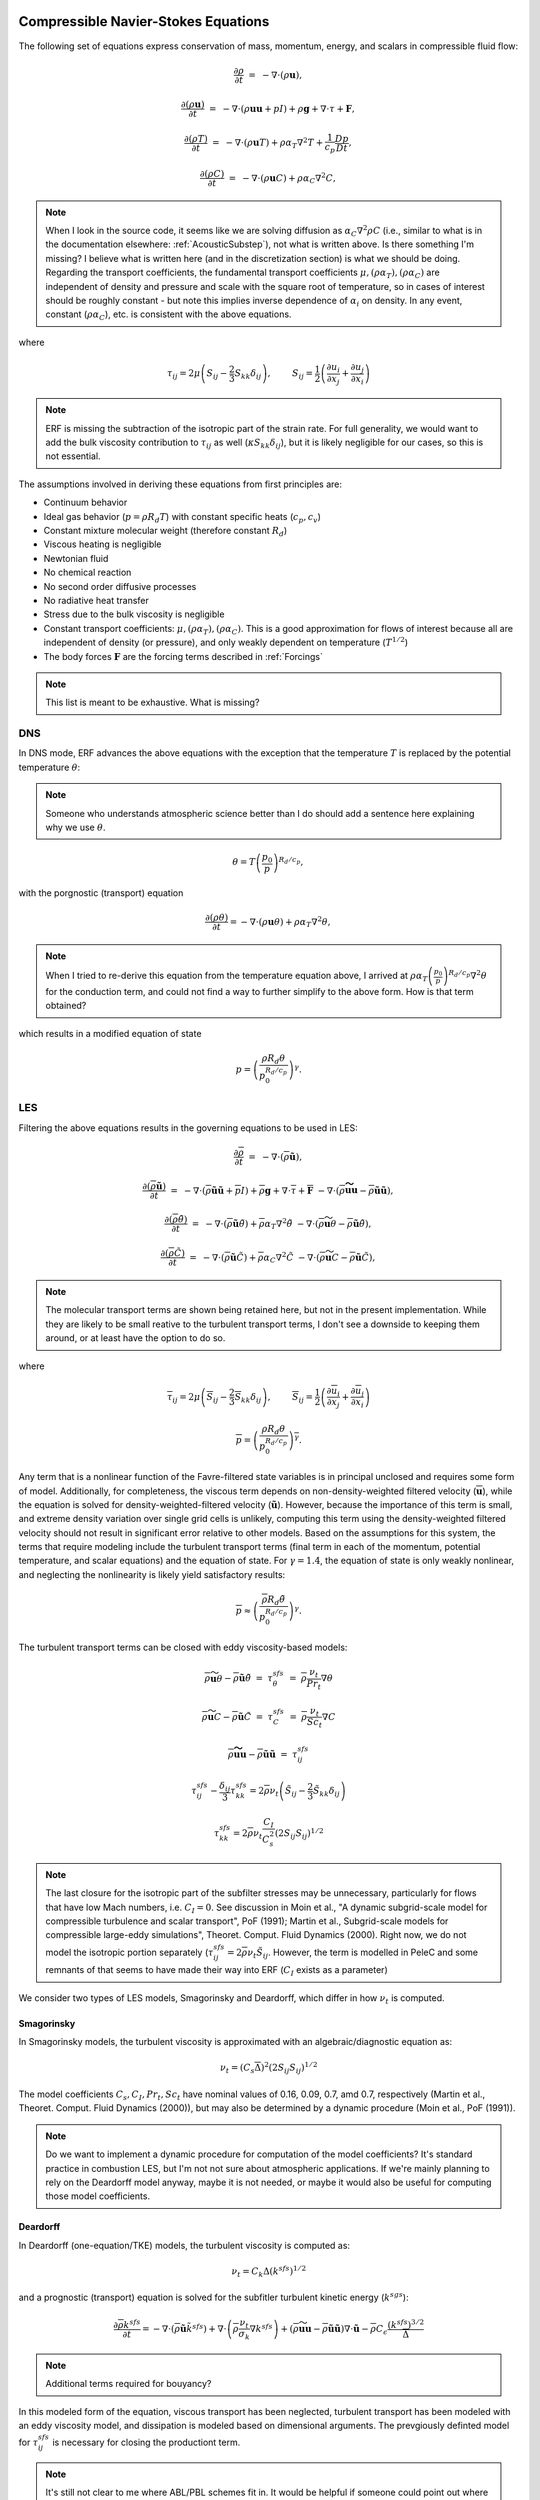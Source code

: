 
 .. role:: cpp(code)
    :language: c++

 .. role:: f(code)
    :language: fortran


.. _Equations:



Compressible Navier-Stokes Equations
====================================


The following set of equations express conservation of mass, momentum, energy, and scalars in compressible fluid flow:

.. math::

  \frac{\partial \rho}{\partial t} &=& - \nabla \cdot (\rho \mathbf{u}),

  \frac{\partial (\rho \mathbf{u})}{\partial t} &=& - \nabla \cdot (\rho \mathbf{u} \mathbf{u} + pI) +\rho \mathbf{g} + \nabla \cdot \tau + \mathbf{F},

  \frac{\partial (\rho T)}{\partial t} &=& - \nabla \cdot (\rho \mathbf{u} T) + \rho \alpha_{T} \nabla^2 T + \frac{1}{c_p}\frac{Dp}{Dt},

  \frac{\partial (\rho C)}{\partial t}      &=& - \nabla \cdot (\rho \mathbf{u} C)      + \rho \alpha_{C} \nabla^2 C,

.. note:: When I look in the source code, it seems like we are solving diffusion as :math:`\alpha_{C} \nabla^2 \rho C` (i.e., similar to what is in the documentation elsewhere: :ref:`AcousticSubstep`), not what is written above. Is there something I'm missing? I believe what is written here (and in the discretization section) is what we should be doing. Regarding the transport coefficients, the fundamental transport coefficients :math:`\mu, (\rho \alpha_T), (\rho \alpha_C)` are independent of density and pressure and scale with the square root of temperature, so in cases of interest should be roughly constant - but note this implies inverse dependence of :math:`\alpha_i` on density. In any event, constant (:math:`\rho \alpha_C`), etc. is consistent with the above equations.

where

.. math::

   \tau_{ij} = 2\mu \left( S_{ij} - \frac{2}{3} S_{kk} \delta_{ij} \right), \hspace{24pt}  S_{ij} = \frac{1}{2} \left(  \frac{\partial u_i}{\partial x_j} + \frac{\partial u_j}{\partial x_i}   \right)

.. note:: ERF is missing the subtraction of the isotropic part of the strain rate. For full generality, we would want to add the bulk viscosity contribution to :math:`\tau_{ij}` as well (:math:`\kappa S_{kk} \delta_{ij}`), but it is likely negligible for our cases, so this is not essential.

.. \tau = \mu \left( \frac{\partial u_i}{\partial x_j} + \frac{\partial u_j}{\partial x_i}  - \frac{2}{3}\frac{\partial u_k}{\partial x_k} \delta_{ij} \right)

The assumptions involved in deriving these equations from first principles are:

- Continuum behavior
- Ideal gas behavior (:math:`p = \rho R_d T`) with constant specific heats (:math:`c_p,c_v`)
- Constant mixture molecular weight (therefore constant :math:`R_d`)
- Viscous heating is negligible
- Newtonian fluid
- No chemical reaction
- No second order diffusive processes
- No radiative heat transfer
- Stress due to the bulk viscosity is negligible
- Constant transport coefficients:  :math:`\mu, (\rho \alpha_T), (\rho \alpha_C)`. This is a good approximation for flows of
  interest because all are independent of density (or pressure), and only weakly dependent on temperature (:math:`T^{1/2}`)
- The body forces :math:`\mathbf{F}` are the forcing terms described in :ref:`Forcings`

.. note:: This list is meant to be exhaustive. What is missing?

DNS
---

In DNS mode, ERF advances the above equations with the exception that the temperature :math:`T` is replaced by the potential temperature :math:`\theta`:

.. note:: Someone who understands atmospheric science better than I do should add a sentence here explaining why we use :math:`\theta`.

.. math::

   \theta = T \left( \frac{p_0}{p} \right)^{R_d / c_p},

with the porgnostic (transport) equation

.. math::

  \frac{\partial (\rho \theta)}{\partial t} = - \nabla \cdot (\rho \mathbf{u} \theta) + \rho \alpha_{T} \nabla^2 \theta,

.. note:: When I tried to re-derive this equation from the temperature equation above, I arrived at :math:`\rho \alpha_{T} \left(\frac{p_0}{p}\right)^{R_d/c_p} \nabla^2 \theta` for the conduction term, and could not find a way to further simplify to the above form. How is that term obtained?

which results in a modified equation of state

.. math::

     p = \left( \frac{\rho R_d \theta}{p_0^{R_d / c_p}} \right)^\gamma.


LES
---


Filtering the above equations results in the governing equations to be used in LES:

.. math::

  \frac{\partial \overline{\rho}}{\partial t} &=& - \nabla \cdot (\overline{\rho} \mathbf{\tilde{u}}),

  \frac{\partial (\overline{\rho} \mathbf{\tilde{u}})}{\partial t} &=& - \nabla \cdot (\overline{\rho} \mathbf{\tilde{u}} \mathbf{\tilde{u}} + \overline{p}I) +\overline{\rho} \mathbf{g} + \nabla \cdot \overline{\tau} + \mathbf{\overline{F}} &- \nabla \cdot (\overline{\rho} \mathbf{\widetilde{u u}} - \overline{\rho}\mathbf{\tilde{u}\tilde{u}} ) ,

  \frac{\partial (\overline{\rho} \tilde{\theta})}{\partial t} &=& - \nabla \cdot (\overline{\rho} \mathbf{\tilde{u}} \tilde{\theta}) + \overline{\rho} \alpha_{T} \nabla^2 \tilde{\theta}  &- \nabla \cdot (\overline{\rho} {\widetilde{\mathbf{u} \theta}} - \overline{\rho}\mathbf{\tilde{u}}\tilde{\theta} ) ,

  \frac{\partial (\overline{\rho} \tilde{C})}{\partial t}      &=& - \nabla \cdot (\overline{\rho} \mathbf{\tilde{u}} \tilde{C})      + \overline{\rho} \alpha_{C} \nabla^2 \tilde{C}  &- \nabla \cdot (\overline{\rho} \widetilde{\mathbf{u} C} - \overline{\rho}\mathbf{\tilde{u}}\tilde{C} ) ,

.. note:: The molecular transport terms are shown being retained here, but not in the present implementation. While they are likely to be small reative to the turbulent transport terms, I don't see a downside to keeping them around, or at least have the option to do so.

where

.. math::

   \overline{\tau}_{ij} = 2\mu \left( \overline{S}_{ij} - \frac{2}{3} \overline{S}_{kk} \delta_{ij} \right), \hspace{24pt}  \overline{S}_{ij} = \frac{1}{2} \left(  \frac{\partial \overline{u}_i}{\partial x_j} + \frac{\partial \overline{u}_j}{\partial x_i}   \right)

.. math::

   \overline{p} = \overline{ \left( \frac{\rho R_d \theta}{p_0^{R_d / c_p}} \right)^\gamma} .

Any term that is a nonlinear function of the Favre-filtered state variables is in principal unclosed and requires some form of model. Additionally, for completeness, the viscous term depends on non-density-weighted filtered velocity (:math:`\mathbf{\overline{u}}`), while the equation is solved for density-weighted-filtered velocity (:math:`\mathbf{\tilde{u}}`). However, because the importance of this term is small, and extreme density variation over single grid cells is unlikely, computing this term using the density-weighted filtered velocity should not result in significant error relative to other models.  Based on the assumptions for this system, the terms that require modeling include the turbulent transport terms (final term in each of the momentum, potential temperature, and scalar equations) and the equation of state. For :math:`\gamma=1.4`, the equation of state is only weakly nonlinear, and neglecting the nonlinearity is likely yield satisfactory results:

.. math::

   \overline{p} \approx  \left( \frac{\overline{\rho} R_d \tilde{\theta}}{p_0^{R_d / c_p}} \right)^\gamma.

The turbulent transport terms can be closed with eddy viscosity-based models:

.. math::

   \overline{\rho} {\widetilde{\mathbf{u} \theta}} - \overline{\rho}\mathbf{\tilde{u}}\tilde{\theta} &=& \tau^{sfs}_{\theta} &=& \overline{\rho} \frac{\nu_t}{Pr_t} \nabla \theta

   \overline{\rho} \widetilde{\mathbf{u} C} - \overline{\rho}\mathbf{\tilde{u}}\tilde{C} &=&  \tau^{sfs}_{C}  &=&  \overline{\rho} \frac{\nu_t}{Sc_t} \nabla C

   \overline{\rho} \mathbf{\widetilde{u u}} - \overline{\rho}\mathbf{\tilde{u}\tilde{u}}  &=& \tau^{sfs}_{ij}

.. math::

   \tau^{sfs}_{ij} - \frac{\delta_{ij}}{3} \tau^{sfs}_{kk} = 2\overline{\rho} \nu_t \left( \tilde{S}_{ij} - \frac{2}{3} \tilde{S}_{kk} \delta_{ij} \right)

   \tau^{sfs}_{kk} = 2 \overline{\rho} \nu_t \frac{C_I}{C_s^2} (2 S_{ij} S_{ij})^{1/2}

.. note::
   The last closure for the isotropic part of the subfilter stresses may be unnecessary, particularly for flows that
   have low Mach numbers, i.e. :math:`C_I = 0`. See discussion in Moin et al., "A dynamic subgrid-scale model for
   compressible turbulence and scalar transport", PoF (1991); Martin et al., Subgrid-scale models for compressible
   large-eddy simulations", Theoret. Comput. Fluid Dynamics (2000). Right now, we do not model the isotropic portion
   separately (:math:`\tau^{sfs}_{ij} = 2\overline{\rho} \nu_t \tilde{S}_{ij}`. However, the term is modelled in
   PeleC and some remnants of that seems to have made their way into ERF (:math:`C_I` exists as a parameter)

We consider two types of LES models, Smagorinsky and Deardorff, which differ in how :math:`\nu_t` is computed.

Smagorinsky
~~~~~~~~~~~

In Smagorinsky models, the turbulent viscosity is approximated with an algebraic/diagnostic equation as:

.. math:: \nu_t = (C_s \overline{\Delta})^2 (2 S_{ij} S_{ij})^{1/2}

The model coefficients :math:`C_s, C_I, Pr_t, Sc_t` have nominal values of 0.16, 0.09, 0.7, amd 0.7, respectively (Martin et al., Theoret. Comput. Fluid Dynamics (2000)), but may also be determined by a dynamic procedure (Moin et al., PoF (1991)).

.. note:: Do we want to implement a dynamic procedure for computation of the model coefficients? It's standard practice in combustion LES, but I'm not not sure about atmospheric applications. If we're mainly planning to rely on the Deardorff model anyway, maybe it is not needed, or maybe it would also be useful for computing those model coefficients.

Deardorff
~~~~~~~~~

In Deardorff (one-equation/TKE) models, the turbulent viscosity is computed as:

.. math::

   \nu_t = C_k \Delta (k^{sfs})^{1/2}

and a prognostic (transport) equation is solved for the subfitler turbulent kinetic energy (:math:`k^{sgs}`):

.. math::

   \frac{\partial \overline{\rho} k^{sfs}}{\partial t} = - \nabla \cdot (\overline{\rho} \mathbf{\tilde{u}} \tilde{k}^{sfs}) + \nabla \cdot \left( \overline{\rho} \frac{\nu_t}{\sigma_k} \nabla k ^{sfs}  \right) + ( \overline{\rho} \widetilde{\mathbf{uu}} - \overline{\rho} \tilde{\mathbf{u}} \tilde{\mathbf{u}})\nabla \cdot \mathbf{\tilde{u}} - \overline{\rho} C_\epsilon \frac{(k^{sfs})^{3/2}}{\overline{\Delta}}

.. note:: Additional terms required for bouyancy?

In this modeled form of the equation, viscous transport has been neglected, turbulent transport has been modeled with an eddy viscosity model, and dissipation is modeled based on dimensional arguments. The prevgiously definted model for :math:`\tau^{sfs}_{ij}` is necessary for closing the productiont term.

.. note:: It's still not clear to me where ABL/PBL schemes fit in. It would be helpful if someone could point out where they would show up in the above equations (and/or their boundary conditions).

Here :math:`\rho, T, \theta`, and :math:`p` are the density, temperature, potential temperature and pressure, respectively;
these variables are all defined at cell centers.
:math:`C` is an advected quantity, i.e., a tracer, also defined at cell centers.
:math:`\mathbf{u}` and :math:`(\rho \mathbf{u})` are the velocity and momentum, respectively,
and are defined on faces. :math:`R_d` and :math:`c_p` are the gas constant and specific heat capacity for dry air respectively,
and :math:`\gamma = c_p / (c_p - R_d)` .  :math:`p_0` is a reference value for pressure. Overbars indicate filtering and tildes
indicate density-weighted (Favre) filtering (e.g., :math:`\tilde{\theta} = \overline{\rho \theta} / \overline{\rho}`).


Other Considerations
--------------------

The equations can be re-written in perturbational form by replacing the z-momentum equation with

.. math::

  \frac{\partial (\rho w)}{\partial t} = - \nabla \cdot (\rho \mathbf{u} w) - \nabla p^\prime - \rho^\prime g + (\nabla \cdot \tau)_z + F^z,

where

.. math::

  p = \overline{p}(z) + p^\prime

and

.. math::

  \rho = \overline{\rho}(z) + \rho^\prime

and

.. math::

  \frac{d \overline{p}}{d z} = - \overline{\rho} g

with velocity :math:`\mathbf{u} = (u,v,w)` and gravity :math:`\mathbf{g} = (0,0,-g)`.


